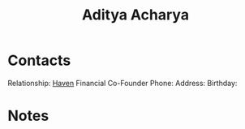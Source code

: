 :PROPERTIES:
:ID:       aa1b7e0d-7783-4cf9-b47b-a9371f93f2a3
:END:
#+title: Aditya Acharya
#+filetags: People CRM

* Contacts

Relationship: [[id:1f635cde-c9ce-4d3d-ae02-d2bbc8c4c591][Haven]] Financial Co-Founder
Phone:
Address:
Birthday:

* Notes
